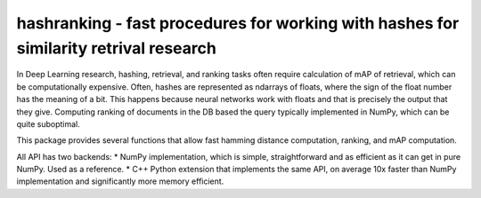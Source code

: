 hashranking - fast procedures for working with hashes for similarity retrival research 
======================================================================================

In Deep Learning research, hashing, retrieval, and ranking tasks often require calculation of mAP of retrieval, which can be computationally expensive.
Often, hashes are represented as ndarrays of floats, where the sign of the float number has the meaning of a bit. This happens because neural networks work with floats and that is precisely the output that they give. Computing ranking of documents in the DB based the query typically implemented in NumPy, which can be quite suboptimal.

This package provides several functions that allow fast hamming distance computation, ranking, and mAP computation.

All API has two backends:
* NumPy implementation, which is simple, straightforward and as efficient as it can get in pure NumPy. Used as a reference.
* C++ Python extension that implements the same API, on average 10x faster than NumPy implementation and significantly more memory efficient.

